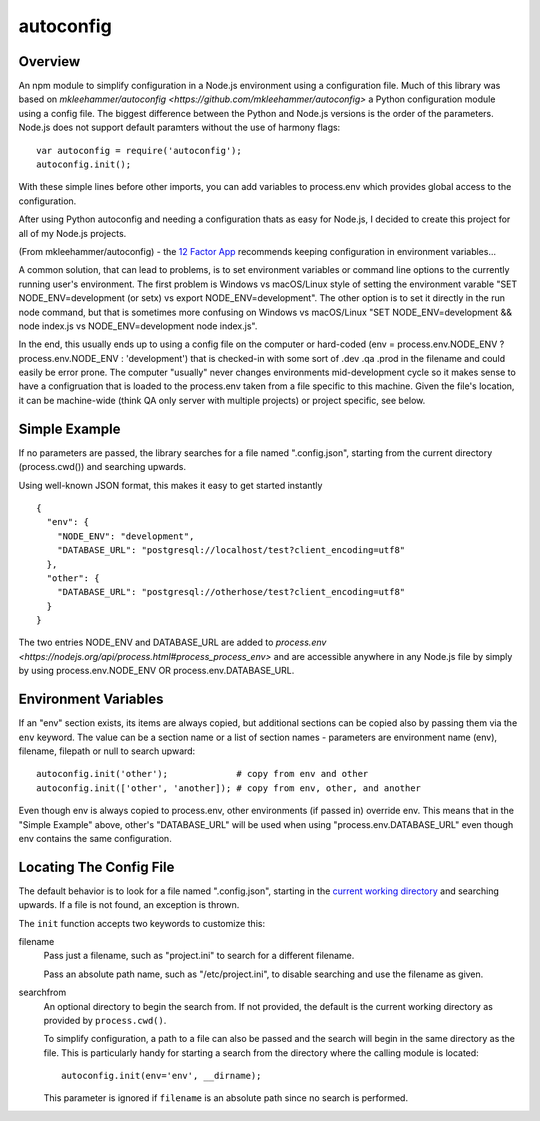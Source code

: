autoconfig
==========

  .. image:: https://travis-ci.org/dkleehammer/autoconfig.svg?branch=master
    :target: https://travis-ci.org/dkleehammer/autoconfig

Overview
--------

An npm module to simplify configuration in a Node.js environment using a configuration file.
Much of this library was based on `mkleehammer/autoconfig
<https://github.com/mkleehammer/autoconfig>` a Python configuration module using a config
file.  The biggest difference between the Python and Node.js versions is the order of the
parameters.  Node.js does not support default paramters without the use of harmony flags::

  var autoconfig = require('autoconfig');
  autoconfig.init();

With these simple lines before other imports, you can add variables to process.env which
provides global access to the configuration.

After using Python autoconfig and needing a configuration thats as easy for Node.js, I decided
to create this project for all of my Node.js projects.

(From mkleehammer/autoconfig) - the `12 Factor App <http://12factor.net>`_ recommends keeping
configuration in environment variables...

A common solution, that can lead to problems, is to set environment variables or command line
options to the currently running user's environment.  The first problem is Windows vs macOS/Linux style
of setting the environment varable "SET NODE_ENV=development (or setx) vs export
NODE_ENV=development".  The other option is to set it directly in the run node command, but
that is sometimes more confusing on Windows vs macOS/Linux "SET NODE_ENV=development && node
index.js vs NODE_ENV=development node index.js".

In the end, this usually ends up to using a config file on the computer or hard-coded (env =
process.env.NODE_ENV ? process.env.NODE_ENV : 'development') that is checked-in with some sort
of .dev .qa .prod in the filename and could easily be error prone. The computer "usually" never
changes environments mid-development cycle so it makes sense to have a configruation that is
loaded to the process.env taken from a file specific to this machine. Given the file's
location, it can be machine-wide (think QA only server with multiple projects) or project
specific, see below.


Simple Example
--------------

If no parameters are passed, the library searches for a file named ".config.json", starting
from the current directory (process.cwd()) and searching upwards.

Using well-known JSON format, this makes it easy to get started instantly

::

  {
    "env": {
      "NODE_ENV": "development",
      "DATABASE_URL": "postgresql://localhost/test?client_encoding=utf8"
    },
    "other": {
      "DATABASE_URL": "postgresql://otherhose/test?client_encoding=utf8"
    }
  }

The two entries NODE_ENV and DATABASE_URL are added to `process.env
<https://nodejs.org/api/process.html#process_process_env>` and are accessible anywhere in any
Node.js file by simply by using process.env.NODE_ENV OR process.env.DATABASE_URL.


Environment Variables
---------------------

If an "env" section exists, its items are always copied, but additional sections can be copied
also by passing them via the ``env`` keyword.  The value can be a section name or a list of
section names - parameters are environment name (env), filename, filepath or null to search upward::

  autoconfig.init('other');             # copy from env and other
  autoconfig.init(['other', 'another]); # copy from env, other, and another

Even though env is always copied to process.env, other environments (if passed in) override
env.  This means that in the "Simple Example" above, other's "DATABASE_URL" will be used when
using "process.env.DATABASE_URL" even though env contains the same configuration.


Locating The Config File
------------------------

The default behavior is to look for a file named ".config.json", starting in the `current working
directory <https://nodejs.org/api/process.html#process_process_cwd>`_ and searching upwards.  If
a file is not found, an exception is thrown.

The ``init`` function accepts two keywords to customize this:

filename
  Pass just a filename, such as "project.ini" to search for a different filename.

  Pass an absolute path name, such as "/etc/project.ini", to disable searching and use the
  filename as given.

searchfrom
  An optional directory to begin the search from.  If not provided, the default is the current
  working directory as provided by ``process.cwd()``.

  To simplify configuration, a path to a file can also be passed and the search will begin in
  the same directory as the file.  This is particularly handy for starting a search from the
  directory where the calling module is located::

    autoconfig.init(env='env', __dirname);

  This parameter is ignored if ``filename`` is an absolute path since no search is performed.
